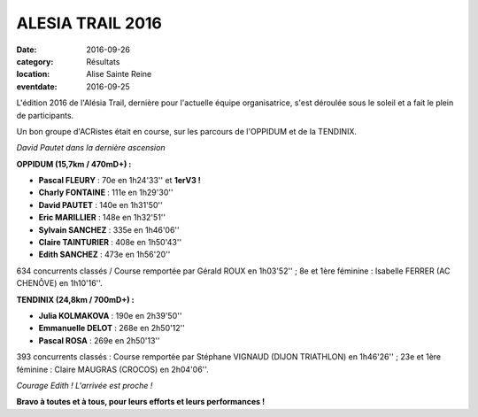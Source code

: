 ALESIA TRAIL 2016
=================

:date: 2016-09-26
:category: Résultats
:location: Alise Sainte Reine
:eventdate: 2016-09-25

L'édition 2016 de l'Alésia Trail, dernière pour l'actuelle équipe organisatrice, s'est déroulée sous le soleil et a fait le plein de participants.

Un bon groupe d'ACRistes était en course, sur les parcours de l'OPPIDUM et de la TENDINIX.

.. image:: http://assets.acr-dijon.org/at161.jpg

*David Pautet dans la dernière ascension*

**OPPIDUM (15,7km / 470mD+) :**

- **Pascal FLEURY** : 70e en 1h24'33'' et **1erV3 !**
- **Charly FONTAINE** : 111e en 1h29'30''
- **David PAUTET** : 140e en 1h31'50''
- **Eric MARILLIER** : 148e en 1h32'51''
- **Sylvain SANCHEZ** : 335e en 1h46'06''
- **Claire TAINTURIER** : 408e en 1h50'43''
- **Edith SANCHEZ** : 473e en 1h56'20''

634 concurrents classés / Course remportée par Gérald ROUX en 1h03'52'' ; 8e et 1ère féminine : Isabelle FERRER (AC CHENÔVE) en 1h10'16''.

**TENDINIX (24,8km / 700mD+) :**

- **Julia KOLMAKOVA** : 190e en 2h39'50''
- **Emmanuelle DELOT** : 268e en 2h50'12''
- **Pascal ROSA** : 269e en 2h50'13''

393 concurrents classés : Course remportée par Stéphane VIGNAUD (DIJON TRIATHLON) en 1h46'26'' ; 23e et 1ère féminine : Claire MAUGRAS (CROCOS) en 2h04'06''.

.. image:: http://assets.acr-dijon.org/at162.jpg

*Courage Edith ! L'arrivée est proche !*

**Bravo à toutes et à tous, pour leurs efforts et leurs performances !**
